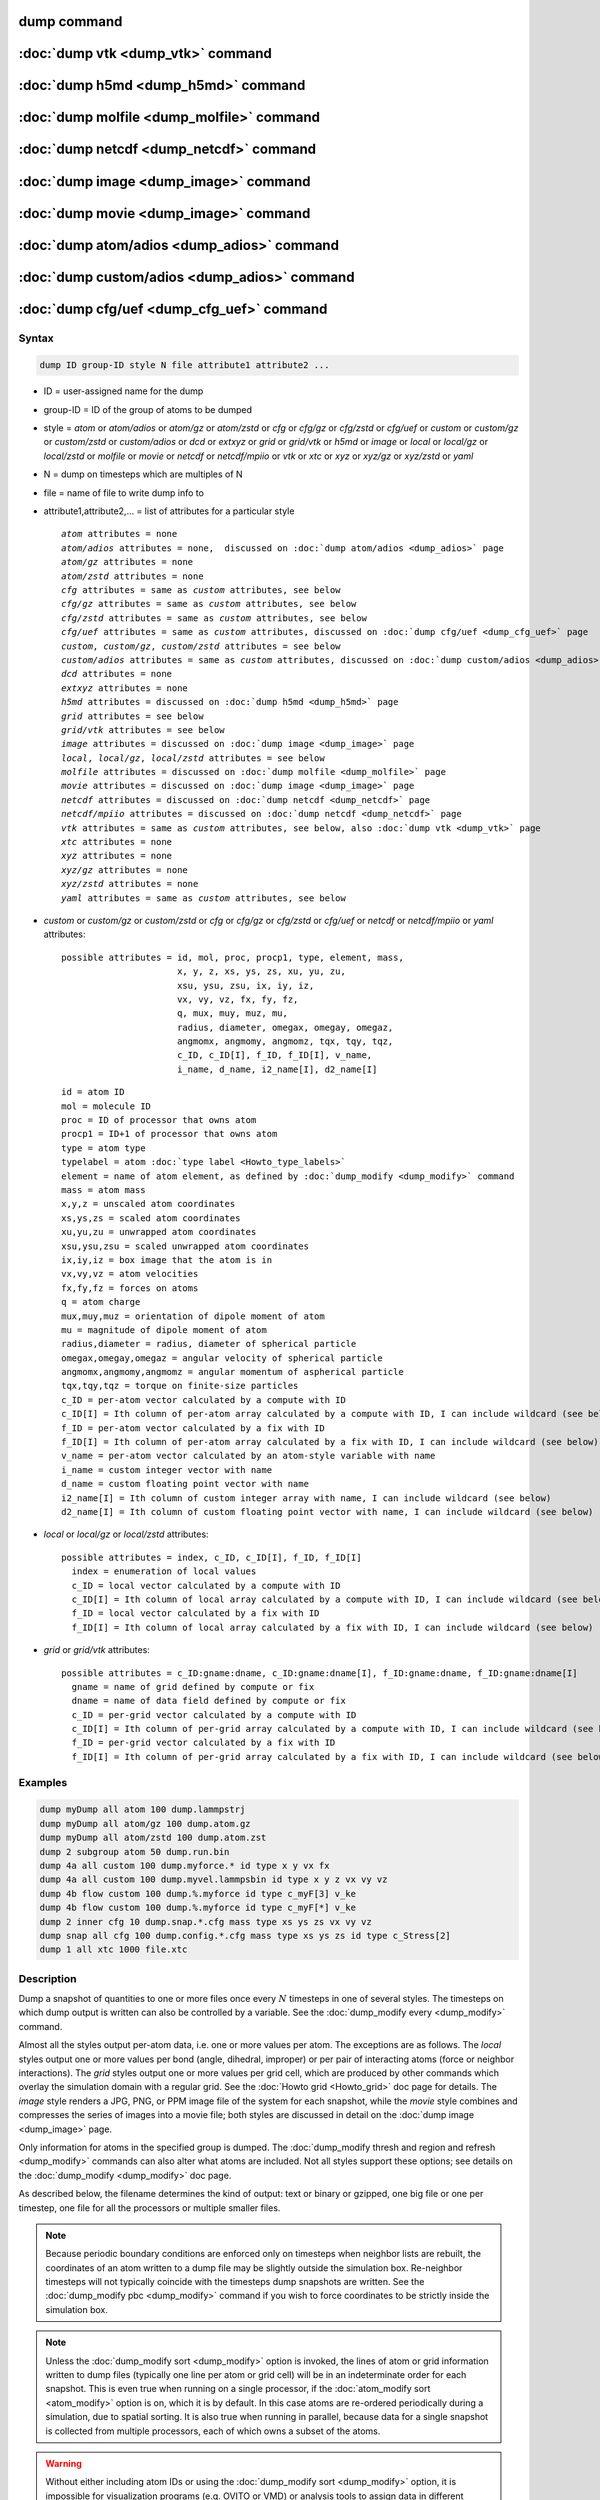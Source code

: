 .. index:: dump
.. index:: dump atom
.. index:: dump cfg
.. index:: dump custom
.. index:: dump dcd
.. index:: dump extxyz
.. index:: dump grid
.. index:: dump grid/vtk
.. index:: dump local
.. index:: dump xtc
.. index:: dump yaml
.. index:: dump xyz
.. index:: dump atom/gz
.. index:: dump cfg/gz
.. index:: dump custom/gz
.. index:: dump local/gz
.. index:: dump xyz/gz
.. index:: dump atom/zstd
.. index:: dump cfg/zstd
.. index:: dump custom/zstd
.. index:: dump xyz/zstd
.. index:: dump local/zstd

dump command
============

:doc:`dump vtk <dump_vtk>` command
==================================

:doc:`dump h5md <dump_h5md>` command
====================================

:doc:`dump molfile <dump_molfile>` command
==========================================

:doc:`dump netcdf <dump_netcdf>` command
========================================

:doc:`dump image <dump_image>` command
======================================

:doc:`dump movie <dump_image>` command
======================================

:doc:`dump atom/adios <dump_adios>` command
===========================================

:doc:`dump custom/adios <dump_adios>` command
=============================================

:doc:`dump cfg/uef <dump_cfg_uef>` command
==========================================

Syntax
""""""

.. code-block:: LAMMPS

   dump ID group-ID style N file attribute1 attribute2 ...

* ID = user-assigned name for the dump
* group-ID = ID of the group of atoms to be dumped
* style = *atom* or *atom/adios* or *atom/gz* or *atom/zstd* or *cfg* or *cfg/gz* or *cfg/zstd* or *cfg/uef* or *custom* or *custom/gz* or *custom/zstd* or *custom/adios* or *dcd* or *extxyz* or *grid* or *grid/vtk* or *h5md* or *image* or *local* or *local/gz* or *local/zstd* or *molfile* or *movie* or *netcdf* or *netcdf/mpiio* or *vtk* or *xtc* or *xyz* or *xyz/gz* or *xyz/zstd* or *yaml*
* N = dump on timesteps which are multiples of N
* file = name of file to write dump info to
* attribute1,attribute2,... = list of attributes for a particular style

  .. parsed-literal::

       *atom* attributes = none
       *atom/adios* attributes = none,  discussed on :doc:`dump atom/adios <dump_adios>` page
       *atom/gz* attributes = none
       *atom/zstd* attributes = none
       *cfg* attributes = same as *custom* attributes, see below
       *cfg/gz* attributes = same as *custom* attributes, see below
       *cfg/zstd* attributes = same as *custom* attributes, see below
       *cfg/uef* attributes = same as *custom* attributes, discussed on :doc:`dump cfg/uef <dump_cfg_uef>` page
       *custom*, *custom/gz*, *custom/zstd* attributes = see below
       *custom/adios* attributes = same as *custom* attributes, discussed on :doc:`dump custom/adios <dump_adios>` page
       *dcd* attributes = none
       *extxyz* attributes = none
       *h5md* attributes = discussed on :doc:`dump h5md <dump_h5md>` page
       *grid* attributes = see below
       *grid/vtk* attributes = see below
       *image* attributes = discussed on :doc:`dump image <dump_image>` page
       *local*, *local/gz*, *local/zstd* attributes = see below
       *molfile* attributes = discussed on :doc:`dump molfile <dump_molfile>` page
       *movie* attributes = discussed on :doc:`dump image <dump_image>` page
       *netcdf* attributes = discussed on :doc:`dump netcdf <dump_netcdf>` page
       *netcdf/mpiio* attributes = discussed on :doc:`dump netcdf <dump_netcdf>` page
       *vtk* attributes = same as *custom* attributes, see below, also :doc:`dump vtk <dump_vtk>` page
       *xtc* attributes = none
       *xyz* attributes = none
       *xyz/gz* attributes = none
       *xyz/zstd* attributes = none
       *yaml* attributes = same as *custom* attributes, see below

* *custom* or *custom/gz* or *custom/zstd* or *cfg* or *cfg/gz* or *cfg/zstd* or *cfg/uef* or *netcdf* or *netcdf/mpiio* or *yaml* attributes:

  .. parsed-literal::

         possible attributes = id, mol, proc, procp1, type, element, mass,
                               x, y, z, xs, ys, zs, xu, yu, zu,
                               xsu, ysu, zsu, ix, iy, iz,
                               vx, vy, vz, fx, fy, fz,
                               q, mux, muy, muz, mu,
                               radius, diameter, omegax, omegay, omegaz,
                               angmomx, angmomy, angmomz, tqx, tqy, tqz,
                               c_ID, c_ID[I], f_ID, f_ID[I], v_name,
                               i_name, d_name, i2_name[I], d2_name[I]

  .. parsed-literal::

           id = atom ID
           mol = molecule ID
           proc = ID of processor that owns atom
           procp1 = ID+1 of processor that owns atom
           type = atom type
           typelabel = atom :doc:`type label <Howto_type_labels>`
           element = name of atom element, as defined by :doc:`dump_modify <dump_modify>` command
           mass = atom mass
           x,y,z = unscaled atom coordinates
           xs,ys,zs = scaled atom coordinates
           xu,yu,zu = unwrapped atom coordinates
           xsu,ysu,zsu = scaled unwrapped atom coordinates
           ix,iy,iz = box image that the atom is in
           vx,vy,vz = atom velocities
           fx,fy,fz = forces on atoms
           q = atom charge
           mux,muy,muz = orientation of dipole moment of atom
           mu = magnitude of dipole moment of atom
           radius,diameter = radius, diameter of spherical particle
           omegax,omegay,omegaz = angular velocity of spherical particle
           angmomx,angmomy,angmomz = angular momentum of aspherical particle
           tqx,tqy,tqz = torque on finite-size particles
           c_ID = per-atom vector calculated by a compute with ID
           c_ID[I] = Ith column of per-atom array calculated by a compute with ID, I can include wildcard (see below)
           f_ID = per-atom vector calculated by a fix with ID
           f_ID[I] = Ith column of per-atom array calculated by a fix with ID, I can include wildcard (see below)
           v_name = per-atom vector calculated by an atom-style variable with name
           i_name = custom integer vector with name
           d_name = custom floating point vector with name
           i2_name[I] = Ith column of custom integer array with name, I can include wildcard (see below)
           d2_name[I] = Ith column of custom floating point vector with name, I can include wildcard (see below)

* *local* or *local/gz* or *local/zstd* attributes:

  .. parsed-literal::

         possible attributes = index, c_ID, c_ID[I], f_ID, f_ID[I]
           index = enumeration of local values
           c_ID = local vector calculated by a compute with ID
           c_ID[I] = Ith column of local array calculated by a compute with ID, I can include wildcard (see below)
           f_ID = local vector calculated by a fix with ID
           f_ID[I] = Ith column of local array calculated by a fix with ID, I can include wildcard (see below)

* *grid* or *grid/vtk* attributes:

  .. parsed-literal::

         possible attributes = c_ID:gname:dname, c_ID:gname:dname[I], f_ID:gname:dname, f_ID:gname:dname[I]
           gname = name of grid defined by compute or fix
           dname = name of data field defined by compute or fix
           c_ID = per-grid vector calculated by a compute with ID
           c_ID[I] = Ith column of per-grid array calculated by a compute with ID, I can include wildcard (see below)
           f_ID = per-grid vector calculated by a fix with ID
           f_ID[I] = Ith column of per-grid array calculated by a fix with ID, I can include wildcard (see below)

Examples
""""""""

.. code-block:: LAMMPS

   dump myDump all atom 100 dump.lammpstrj
   dump myDump all atom/gz 100 dump.atom.gz
   dump myDump all atom/zstd 100 dump.atom.zst
   dump 2 subgroup atom 50 dump.run.bin
   dump 4a all custom 100 dump.myforce.* id type x y vx fx
   dump 4a all custom 100 dump.myvel.lammpsbin id type x y z vx vy vz
   dump 4b flow custom 100 dump.%.myforce id type c_myF[3] v_ke
   dump 4b flow custom 100 dump.%.myforce id type c_myF[*] v_ke
   dump 2 inner cfg 10 dump.snap.*.cfg mass type xs ys zs vx vy vz
   dump snap all cfg 100 dump.config.*.cfg mass type xs ys zs id type c_Stress[2]
   dump 1 all xtc 1000 file.xtc

Description
"""""""""""

Dump a snapshot of quantities to one or more files once every
:math:`N` timesteps in one of several styles.  The timesteps on which
dump output is written can also be controlled by a variable.  See the
:doc:`dump_modify every <dump_modify>` command.

Almost all the styles output per-atom data, i.e. one or more values
per atom.  The exceptions are as follows.  The *local* styles output
one or more values per bond (angle, dihedral, improper) or per pair of
interacting atoms (force or neighbor interactions).  The *grid* styles
output one or more values per grid cell, which are produced by other
commands which overlay the simulation domain with a regular grid.  See
the :doc:`Howto grid <Howto_grid>` doc page for details.  The *image*
style renders a JPG, PNG, or PPM image file of the system for each
snapshot, while the *movie* style combines and compresses the series
of images into a movie file; both styles are discussed in detail on
the :doc:`dump image <dump_image>` page.

Only information for atoms in the specified group is dumped.  The
:doc:`dump_modify thresh and region and refresh <dump_modify>`
commands can also alter what atoms are included.  Not all styles
support these options; see details on the :doc:`dump_modify
<dump_modify>` doc page.

As described below, the filename determines the kind of output: text
or binary or gzipped, one big file or one per timestep, one file for
all the processors or multiple smaller files.

.. note::

   Because periodic boundary conditions are enforced only on timesteps
   when neighbor lists are rebuilt, the coordinates of an atom written
   to a dump file may be slightly outside the simulation box.
   Re-neighbor timesteps will not typically coincide with the
   timesteps dump snapshots are written.  See the :doc:`dump_modify
   pbc <dump_modify>` command if you wish to force coordinates to be
   strictly inside the simulation box.

.. note::

   Unless the :doc:`dump_modify sort <dump_modify>` option is invoked,
   the lines of atom or grid information written to dump files
   (typically one line per atom or grid cell) will be in an
   indeterminate order for each snapshot.  This is even true when
   running on a single processor, if the :doc:`atom_modify sort
   <atom_modify>` option is on, which it is by default.  In this case
   atoms are re-ordered periodically during a simulation, due to
   spatial sorting.  It is also true when running in parallel, because
   data for a single snapshot is collected from multiple processors,
   each of which owns a subset of the atoms.

.. warning::

   Without either including atom IDs or using the :doc:`dump_modify sort
   <dump_modify>` option, it is impossible for visualization programs
   (e.g. OVITO or VMD) or analysis tools to assign data in different
   frames consistently to the same atom.  This can lead to incorrect
   visualizations or results.  LAMMPS will print a warning in such cases.

For the *atom*, *custom*, *cfg*, *grid*, and *local* styles, sorting is
off by default.  For the *dcd*, *extxyz*, *grid/vtk*, *xtc*, *xyz*, and
*molfile* styles, sorting by atom ID or grid ID is on by default. See
the :doc:`dump_modify <dump_modify>` page for details.

The *style* keyword determines what kind of data is written to the
dump file(s) and in what format.

Note that *atom*, *custom*, *dcd*, *extxyz*, *xtc*, *xyz*, and *yaml*
style dump files can be read directly by `VMD
<https://www.ks.uiuc.edu/Research/vmd>`_, a popular tool for visualizing
and analyzing trajectories from atomic and molecular systems.  For
reading *netcdf* style dump files, the netcdf plugin needs to be
recompiled from source using a NetCDF version compatible with the one
used by LAMMPS.  The bundled plugin binary uses a very old version of
NetCDF that is not compatible with LAMMPS.

Likewise the `OVITO visualization package <https://www.ovito.org>`_,
popular for materials modeling, can read the *atom*, *custom*, *extxyz*,
*local*, *xtc*, *cfg*, *netcdf*, and *xyz* style atom dump files
directly.  With version 3.8 and above, OVITO can also read and visualize
*grid* style dump files with grid cell data, including iso-surface
images of the grid cell values.

Note that settings made via the :doc:`dump_modify <dump_modify>`
command can also alter the format of individual values and content of
the dump file itself.  This includes the precision of values output to
text-based dump files which is controlled by the :doc:`dump_modify
format <dump_modify>` command and its options.

----------

Format of native LAMMPS format dump files:

The *atom*, *custom*, *grid*, and *local* styles create files in a
simple LAMMPS-specific text format that is mostly self-explanatory
when viewing a dump file.  Many post-processing tools either included
with LAMMPS or third-party tools can read this format, as does the
:doc:`rerun <rerun>` command.  See tools described on the :doc:`Tools
<Tools>` doc page for examples, including `Pizza.py
<https://lammps.github.io/pizza>`_.

For all these styles, the dimensions of the simulation box are
included in each snapshot.  The simulation box in LAMMPS can be
defined in one of 3 ways: orthogonal, restricted triclinic, and
general triclinic.  See the :doc:`Howto triclinic <Howto_triclinic>`
doc page for a detailed description of all 3 options.

For an orthogonal simulation box the box information is formatted as:

.. parsed-literal::

   ITEM: BOX BOUNDS xx yy zz
   xlo xhi
   ylo yhi
   zlo zhi

where xlo,xhi are the maximum extents of the simulation box in the
:math:`x`-dimension, and similarly for :math:`y` and :math:`z`.  The
"xx yy zz" terms are six characters that encode the style of boundary for each
of the six simulation box boundaries (xlo,xhi; ylo,yhi; and zlo,zhi).  Each of
the six characters is one of *p* (periodic), *f* (fixed), *s* (shrink wrap),
or *m* (shrink wrapped with a minimum value).  See the
:doc:`boundary <boundary>` command for details.

For a restricted triclinic simulation box, an orthogonal bounding box
which encloses the restricted triclinic simulation box is output,
along with the three tilt factors (*xy*, *xz*, *yz*) of the triclinic
box, formatted as follows:

.. parsed-literal::

   ITEM: BOX BOUNDS xy xz yz xx yy zz
   xlo_bound xhi_bound xy
   ylo_bound yhi_bound xz
   zlo_bound zhi_bound yz

The presence of the text "xy xz yz" in the ITEM line indicates that
the three tilt factors will be included on each of the three following lines.
This bounding box is convenient for many visualization programs.  The
meaning of the six character flags for "xx yy zz" is the same as above.

Note that the first two numbers on each line are now xlo_bound instead
of xlo, etc. because they represent a bounding box.  See the :doc:`Howto
triclinic <Howto_triclinic>` page for a geometric description of
triclinic boxes, as defined by LAMMPS, simple formulas for how the six
bounding box extents (xlo_bound, xhi_bound, etc.) are calculated from the
triclinic parameters, and how to transform those parameters to and
from other commonly used triclinic representations.

For a general triclinic simulation box, see the "General triclinic"
section below for a description of the ITEM: BOX BOUNDS format as well
as how per-atom coordinates and per-atom vector quantities are output.

The *atom* and *custom* styles output a "ITEM: NUMBER OF ATOMS" line
with the count of atoms in the snapshot.  Likewise they output an
"ITEM: ATOMS" line which includes column descriptors for the per-atom
lines that follow.  For example, the descriptors would be "id type xs
ys zs" for the default *atom* style, and would be the atom attributes
you specify in the dump command for the *custom* style.  Each
subsequent line will list the data for a single atom.

For style *atom*, atom coordinates are written to the file, along with
the atom ID and atom type.  By default, atom coords are written in a
scaled format (from 0 to 1).  That is, an :math:`x` value of 0.25 means the
atom is at a location 1/4 of the distance from *xlo* to *xhi* of the box
boundaries.  The format can be changed to unscaled coords via the
:doc:`dump_modify <dump_modify>` settings.  Image flags can also be
added for each atom via dump_modify.

Style *custom* allows you to specify a list of atom attributes to be
written to the dump file for each atom.  Possible attributes are
listed above and will appear in the order specified.  You cannot
specify a quantity that is not defined for a particular
simulation---such as *q* for atom style *bond*, since that atom style
does not assign charges.  Dumps occur at the very end of a timestep,
so atom attributes will include effects due to fixes that are applied
during the timestep.  An explanation of the possible dump custom
attributes is given below.

.. versionadded:: 22Dec2022

For style *grid* the dimension of the simulation domain and size of
the Nx by Ny by Nz grid that overlays the simulation domain are also
output with each snapshot:

.. parsed-literal::

   ITEM: DIMENSION
   dim
   ITEM: GRID SIZE
   nx ny nz

The value dim will be 2 or 3 for 2d or 3d simulations.  It is included
so that post-processing tools like `OVITO <https://www.ovito.org>`_,
which can visualize grid-based quantities know how to draw each grid
cell.  The grid size will match the input script parameters for
grid(s) created by the computes or fixes which are referenced by the
the dump command.  For 2d simulations (and grids), nz will always
be 1.

There will also be an "ITEM: GRID DATA" line which includes column
descriptors for the per grid cell data.  Each subsequent line (Nx *
Ny * Nz lines) will list the data for a single grid cell.  If grid
cell IDs are included in the output via the :doc:`compute
property/grid <compute_property_grid>` command, then the IDs will
range from 1 to N = Nx*Ny*Nz.  The ordering of IDs is with the x index
varying fastest, then the y index, and the z index varying slowest.

For style *local*, local output generated by :doc:`computes <compute>`
and :doc:`fixes <fix>` is used to generate lines of output that is
written to the dump file.  This local data is typically calculated by
each processor based on the atoms it owns, but there may be zero or
more entities per atom (e.g., a list of bond distances).  An explanation
of the possible dump local attributes is given below.  Note that by
using input from the :doc:`compute property/local
<compute_property_local>` command with dump local, it is possible to
generate information on bonds, angles, etc. that can be cut and pasted
directly into a data file read by the :doc:`read_data <read_data>`
command.

----------

Dump files in other popular formats:

.. note::

   This section only discusses file formats relevant to this doc page.
   The top of this page has links to other dump commands (with their
   own pages) which write files in additional popular formats.

Style *cfg* has the same command syntax as style *custom* and writes
extended CFG format files, as used by the `AtomEye
<http://li.mit.edu/Archive/Graphics/A/>`_ visualization package.
Since the extended CFG format uses a single snapshot of the system per
file, a wildcard "\*" must be included in the filename, as discussed
below.  The list of atom attributes for style *cfg* must begin with
either "mass type xs ys zs" or "mass type xsu ysu zsu" since these
quantities are needed to write the CFG files in the appropriate format
(though the "mass" and "type" fields do not appear explicitly in the
file).  Any remaining attributes will be stored as "auxiliary
properties" in the CFG files.  Note that you will typically want to
use the :doc:`dump_modify element <dump_modify>` command with
CFG-formatted files, to associate element names with atom types, so
that AtomEye can render atoms appropriately. When unwrapped
coordinates *xsu*, *ysu*, and *zsu* are requested, the nominal AtomEye
periodic cell dimensions are expanded by a large factor UNWRAPEXPAND =
10.0, which ensures atoms that are displayed correctly for up to
UNWRAPEXPAND/2 periodic boundary crossings in any direction.  Beyond
this, AtomEye will rewrap the unwrapped coordinates.  The expansion
causes the atoms to be drawn farther away from the viewer, but it is
easy to zoom the atoms closer, and the interatomic distances are
unaffected.

The *dcd* style writes DCD files, a standard atomic trajectory format
used by the CHARMM, NAMD, and XPlor molecular dynamics packages.  DCD
files are binary and thus may not be portable to different machines.
The number of atoms per snapshot cannot change with the *dcd* style.
The *unwrap* option of the :doc:`dump_modify <dump_modify>` command
allows DCD coordinates to be written "unwrapped" by the image flags
for each atom.  Unwrapped means that if the atom has passed through
a periodic boundary one or more times, the value is printed for what
the coordinate would be if it had not been wrapped back into the
periodic box.  Note that these coordinates may thus be far outside
the box size stored with the snapshot.

The *xtc* style writes XTC files, a compressed trajectory format used
by the GROMACS molecular dynamics package, and described `here
<https://manual.gromacs.org/current/reference-manual/file-formats.html#xtc>`_.
The precision used in XTC files can be adjusted via the
:doc:`dump_modify <dump_modify>` command.  The default value of 1000
means that coordinates are stored to 1/1000 nanometer accuracy.  XTC
files are portable binary files written in the NFS XDR data format, so
that any machine which supports XDR should be able to read them.  The
number of atoms per snapshot cannot change with the *xtc* style.  The
*unwrap* option of the :doc:`dump_modify <dump_modify>` command allows
XTC coordinates to be written "unwrapped" by the image flags for each
atom.  Unwrapped means that if the atom has passed through a periodic
boundary one or more times, the value is printed for what the
coordinate would be if it had not been wrapped back into the periodic
box.  Note that these coordinates may thus be far outside the box size
stored with the snapshot.

The *xyz* style writes XYZ files, which is a simple text-based
coordinate format that many codes can read. Specifically it has a line
with the number of atoms, then a comment line that is usually ignored
followed by one line per atom with the atom type and the :math:`x`-,
:math:`y`-, and :math:`z`-coordinate of that atom.  You can use the
:doc:`dump_modify element <dump_modify>` option to change the output
from using the (numerical) atom type to an element name (or some other
label). This option will help many visualization programs to guess bonds
and colors. You can use the :doc:`dump_modify types labels <dump_modify>`
option to replace numeric atom types with :doc:`type labels <Howto_type_labels>`.

.. versionadded:: TBD

The *extxyz* style writes XYZ files compatible with the Extended XYZ (or
ExtXYZ) format as defined as defined in `the libAtoms specification
<https://github.com/libAtoms/extxyz>`_. Specifically, the following
information will be dumped:

* timestep
* time, which can be disabled with :doc:`dump_modify time no <dump_modify>`
* simulation box lattice and pbc conditions
* atomic forces, which can be disabled with :doc:`dump_modify forces no <dump_modify>`
* atomic velocities, which can be disabled with :doc:`dump_modify vel no <dump_modify>`
* atomic masses, if enabled with :doc:`dump_modify mass yes <dump_modify>`

Dump style *extxyz* requires either that a :doc:`type label map for atoms types
<labelmap>` is defined or :doc:`dump_modify element <dump_modify>` is used to
set up an atom type number to atom name mapping.

.. versionadded:: 22Dec2022

The *grid/vtk* style writes VTK files for grid data on a regular
rectilinear grid.  Its content is conceptually similar to that of the
text file produced by the *grid* style, except that it in an XML-based
format which visualization programs which support the VTK format can
read, e.g. the `ParaView tool <https://www.paraview.org>`_.  For this
style, there can only be 1 or 3 per grid cell attributes specified.
If it is a single value, it is a scalar quantity.  If 3 values are
specified it is encoded in the VTK file as a vector quantity (for each
grid cell).  The filename for this style must include a "\*" wildcard
character to produce one file per snapshot; see details below.

.. versionadded:: 4May2022

Dump style *yaml* has the same command syntax as style *custom* and
writes YAML format files that can be easily parsed by a variety of
data processing tools and programming languages.  Each timestep will
be written as a YAML "document" (i.e., starts with "---" and ends with
"...").  The style supports writing one file per timestep through the
"\*" wildcard but not multi-processor outputs with the "%" token in
the filename.  In addition to per-atom data, :doc:`thermo <thermo>`
data can be included in the *yaml* style dump file using the
:doc:`dump_modify thermo yes <dump_modify>`. The data included in the
dump file uses the "thermo" tag and is otherwise identical to data
specified by the :doc:`thermo_style <thermo_style>` command.

Below is an example for a YAML format dump created by the following commands.

.. code-block:: LAMMPS

   dump out all yaml 100 dump.yaml id type x y z vx vy vz ix iy iz
   dump_modify out time yes units yes thermo yes format 1 %5d format "% 10.6e"

The tags "time", "units", and "thermo" are optional and enabled by the
dump_modify command. The list under the "box" tag has three lines for
orthogonal boxes and four lines for triclinic boxes, where the first
three are the box boundaries and the fourth the three tilt factors
(:math:`xy`, :math:`xz`, :math:`yz`).  The "thermo" data follows the
format of the *yaml* thermo style.  The "keywords" tag lists the
per-atom properties contained in the "data" columns, which contain a
list with one line per atom.  The keywords may be renamed using the
dump_modify command same as for the *custom* dump style.

.. code-block:: yaml

   ---
   creator: LAMMPS
   timestep: 0
   units: lj
   time: 0
   natoms: 4000
   boundary: [ p, p, p, p, p, p, ]
   thermo:
     - keywords: [ Step, Temp, E_pair, E_mol, TotEng, Press, ]
     - data: [ 0, 0, -27093.472213010766, 0, 0, 0, ]
   box:
     - [ 0, 16.795961913825074 ]
     - [ 0, 16.795961913825074 ]
     - [ 0, 16.795961913825074 ]
     - [ 0, 0, 0 ]
   keywords: [ id, type, x, y, z, vx, vy, vz, ix, iy, iz,  ]
   data:
     - [     1 , 1 ,  0.000000e+00 ,  0.000000e+00 ,  0.000000e+00 ,  -1.841579e-01 , -9.710036e-01 , -2.934617e+00 , 0 , 0 , 0, ]
     - [     2 , 1 ,  8.397981e-01 ,  8.397981e-01 ,  0.000000e+00 ,  -1.799591e+00 ,  2.127197e+00 ,  2.298572e+00 , 0 , 0 , 0, ]
     - [     3 , 1 ,  8.397981e-01 ,  0.000000e+00 ,  8.397981e-01 ,  -1.807682e+00 , -9.585130e-01 ,  1.605884e+00 , 0 , 0 , 0, ]

     [...]
   ...
   ---
   timestep: 100
   units: lj
   time: 0.5

     [...]

   ...

----------

Frequency of dump output:

Dumps are performed on timesteps that are a multiple of :math:`N`
(including timestep 0) and on the last timestep of a minimization if
the minimization converges.  Note that this means a dump will not be
performed on the initial timestep after the dump command is invoked,
if the current timestep is not a multiple of :math:`N`.  This behavior
can be changed via the :doc:`dump_modify first <dump_modify>` command,
which can also be useful if the dump command is invoked after a
minimization ended on an arbitrary timestep.

The value of :math:`N` can be changed between runs by using the
:doc:`dump_modify every <dump_modify>` command (not allowed for *dcd*
style).  The :doc:`dump_modify every <dump_modify>` command also
allows a variable to be used to determine the sequence of timesteps on
which dump files are written.  In this mode a dump on the first
timestep of a run will also not be written unless the
:doc:`dump_modify first <dump_modify>` command is used.

If you instead want to dump snapshots based on simulation time (in
time units of the :doc:`units` command), the :doc:`dump_modify
every/time <dump_modify>` command can be used.  This can be useful
when the timestep size varies during a simulation run, e.g. by use of
the :doc:`fix dt/reset <fix_dt_reset>` command.

----------

Dump filenames:

The specified dump filename determines how the dump file(s) is
written.  The default is to write one large text file, which is opened
when the dump command is invoked and closed when an :doc:`undump
<undump>` command is used or when LAMMPS exits.  For the *dcd* and
*xtc* styles, this is a single large binary file.

Many of the styles allow dump filenames to contain either or both of
two wildcard characters.  If a "\*" character appears in the filename,
then one file per snapshot is written and the "\*" character is
replaced with the timestep value.  For example, tmp.dump.\* becomes
tmp.dump.0, tmp.dump.10000, tmp.dump.20000, etc.  This option is not
available for the *dcd* and *xtc* styles.  Note that the
:doc:`dump_modify pad <dump_modify>` command can be used to ensure all
timestep numbers are the same length (e.g., 00010), which can make it
easier to read a series of dump files in order with some
post-processing tools.

If a "%" character appears in the filename, then each of P processors
writes a portion of the dump file, and the "%" character is replaced
with the processor ID from :math:`0` to :math:`P-1`.  For example,
tmp.dump.% becomes tmp.dump.0, tmp.dump.1, ... tmp.dump.:math:`P-1`,
etc.  This creates smaller files and can be a fast mode of output on
parallel machines that support parallel I/O for output. This option is
**not** available for the *dcd*, *extxyz*, *xtc*, *xyz*, *grid/vtk*, and
*yaml* styles.

By default, :math:`P` is the the number of processors, meaning one file per
processor, but :math:`P` can be set to a smaller value via the *nfile* or
*fileper* keywords of the :doc:`dump_modify <dump_modify>` command.
These options can be the most efficient way of writing out dump files
when running on large numbers of processors.

Note that using the "\*" and "%" characters together can produce a
large number of small dump files!

.. deprecated:: 21Nov2023

The MPIIO package and the the corresponding "/mpiio" dump styles, except
for the unrelated "netcdf/mpiio" style were removed from LAMMPS.

----------

Compression of dump file data:

If the specified filename ends with ".bin" or ".lammpsbin", the dump
file (or files, if "\*" or "%" is also used) is written in binary
format.  A binary dump file will be about the same size as a text
version, but will typically write out much faster.  Of course, when
post-processing, you will need to convert it back to text format (see
the :ref:`binary2txt tool <binary>`) or write your own code to read
the binary file.  The format of the binary file can be understood by
looking at the :file:`tools/binary2txt.cpp` file.  This option is only
available for the *atom* and *custom* styles.

If the filename ends with ".gz", the dump file (or files, if "\*" or "%"
is also used) is written in gzipped format.  A gzipped dump file will be
about :math:`3\times` smaller than the text version, but will also take
longer to write.  This option is not available for the *dcd* and *xtc*
styles.

Note that styles that end with *gz* are identical in command syntax to
the corresponding styles without "gz", however, they generate
compressed files using the zlib library. Thus the filename suffix
".gz" is mandatory. This is an alternative approach to writing
compressed files via a pipe, as done by the regular dump styles, which
may be required on clusters where the interface to the high-speed
network disallows using the fork() library call (which is needed for a
pipe).  For the remainder of this page, you should thus consider the
*atom* and *atom/gz* styles (etc.) to be inter-changeable, with the
exception of the required filename suffix.

Similarly, styles that end with *zstd* are identical to the gz styles,
but use the Zstd compression library instead and require a ".zst"
suffix. See the :doc:`dump_modify <dump_modify>` page for details on
how to control the compression level in both variants.

----------

General triclinic simulation box output for the *atom* and *custom* styles:

As mentioned above, the simulation box can be defined as a general
triclinic box, which means that 3 arbitrary box edge vectors **A**,
**B**, **C** can be specified.  See the :doc:`Howto triclinic
<Howto_triclinic>` doc page for a detailed description of general
triclinic boxes.

This option is provided as a convenience for users who may be
converting data from solid-state crystallographic representations or
from DFT codes for input to LAMMPS.  However, as explained on the
:doc:`Howto_triclinic <Howto_triclinic>` doc page, internally, LAMMPS
only uses restricted triclinic simulation boxes.  This means the box
and per-atom information (e.g. coordinates, velocities) LAMMPS stores
are converted (rotated) from general to restricted triclinic form when
the system is created.

For dump output, if the :doc:`dump_modify triclinic/general
<dump_modify>` command is used, the box description and per-atom
coordinates and other per-atom vectors will be converted (rotated)
from restricted to general form when each dump file snapshots is
output.  This option can only be used if the simulation box was
initially created as general triclinic.  If the option is not used,
and the simulation box is general triclinic, then the dump file
snapshots will reflect the internal restricted triclinic geometry.

The dump_modify triclinic/general option affects 3 aspects of the dump
file output.

First, the format for the BOX BOUNDS is as follows

.. parsed-literal::

   ITEM: BOX BOUNDS abc origin
   ax ay az originx
   bx by bz originy
   cx cy cz originz

where the **A** edge vector of the box is (ax,ay,az) and similarly
for **B** and **C**.  The origin of all 3 edge vectors is (originx,
originy, originz).

Second, the coordinates of each atom are converted (rotated) so that
the atom is inside (or near) the general triclinic box defined by the
**A**, **B**, **C** edge vectors.  For style *atom*, this only alters
output for unscaled atom coords, via the :doc:`dump_modify scaled no
<dump_modify>` setting. For style *custom*, this alters output for
either unscaled or unwrapped output of atom coords, via the *x,y,z* or
*xu,yu,zu* attributes.  For output of scaled atom coords by both
styles, there is no difference between restricted and general
triclinic values.

Third, the output for any attribute of the *custom* style which
represents a per-atom vector quantity will be converted (rotated) to
be oriented consistent with the general triclinic box and its
orientation relative to the standard xyz coordinate axes.

This applies to the following *custom* style attributes:

* vx,vy,vz = atom velocities
* fx,fy,fz = forces on atoms
* mux,muy,muz = orientation of dipole moment of atom
* omegax,omegay,omegaz = angular velocity of spherical particle
* angmomx,angmomy,angmomz = angular momentum of aspherical particle
* tqx,tqy,tqz = torque on finite-size particles

For example, if the velocity of an atom in a restricted triclinic box
is along the x-axis, then it will be output for a general triclinic
box as a vector along the **A** edge vector of the box.

.. note::

   For style *custom*, the :doc:`dump_modify thresh <dump_modify>`
   command may access per-atom attributes either directly or
   indirectly through a compute or variable.  If the attribute is an
   atom coordinate or one of the vectors mentioned above, its value
   will *NOT* be a general triclinic (rotated) value.  Rather it will
   be a restricted triclinic value.

----------

Arguments for different styles:

The sections below describe per-atom, local, and per grid cell
attributes which can be used as arguments to the various styles.

Note that in the discussion below, for styles which can reference
values from a compute or fix or custom atom property, like the
*custom*\ , *cfg*\ , *grid* or *local* styles, the bracketed index
:math:`i` can be specified using a wildcard asterisk with the index to
effectively specify multiple values.  This takes the form "\*" or
"\*n" or "m\*" or "m\*n".  If :math:`N` is the number of columns in
the array, then an asterisk with no numeric values means all column
indices from 1 to :math:`N`.  A leading asterisk means all indices
from 1 to n (inclusive).  A trailing asterisk means all indices from m
to :math:`N` (inclusive).  A middle asterisk means all indices from m
to n (inclusive).

Using a wildcard is the same as if the individual columns of the array
had been listed one by one.  For example, these two dump commands are
equivalent, since the :doc:`compute stress/atom <compute_stress_atom>`
command creates a per-atom array with six columns:

.. code-block:: LAMMPS

   compute myPress all stress/atom NULL
   dump 2 all custom 100 tmp.dump id myPress[*]
   dump 2 all custom 100 tmp.dump id myPress[1] myPress[2] myPress[3] &
                                     myPress[4] myPress[5] myPress[6]

----------

Per-atom attributes used as arguments to the *custom* and *cfg* styles:

The *id*, *mol*, *proc*, *procp1*, *type*, *typelabel*, *element*, *mass*,
*vx*, *vy*, *vz*, *fx*, *fy*, *fz*, *q* attributes are self-explanatory.

*Id* is the atom ID.  *Mol* is the molecule ID, included in the data file
for molecular systems.  *Proc* is the ID of the processor (0 to
:math:`N_\text{procs}-1`) that currently owns the atom.  *Procp1* is the
proc ID+1, which can be convenient in place of a *type* attribute (1 to
:math:`N_\text{types}`) for coloring atoms in a visualization program.
*Type* is the atom type (1 to :math:`N_\text{types}`).  *Typelabel* is the
atom :doc:`type label <Howto_type_labels>`.  *Element* is typically the
chemical name of an element, which you must assign to each type via the
:doc:`dump_modify element <dump_modify>` command.  More generally, it can
be any string you wish to associated with an atom type.  *Mass* is the atom
mass.  The quantities *vx*, *vy*, *vz*, *fx*, *fy*, *fz*, and *q* are
components of atom velocity and force and atomic charge.

There are several options for outputting atom coordinates.  The *x*,
*y*, and *z* attributes write atom coordinates "unscaled", in the
appropriate distance :doc:`units <units>` (:math:`\AA`,
:math:`\sigma`, etc.).  Use *xs*, *ys*, and *zs* if you want the
coordinates "scaled" to the box size so that each value is 0.0 to 1.0.
If the simulation box is triclinic (tilted), then all atom coords will
still be between 0.0 and 1.0.  The actual unscaled :math:`(x,y,z)`
coordinate is :math:`x_s a + y_s b + z_s c`, where :math:`(a,b,c)` are
the non-orthogonal vectors of the simulation box edges, as discussed on
the :doc:`Howto triclinic <Howto_triclinic>` page.

Use *xu*, *yu*, and *zu* if you want the coordinates "unwrapped" by the
image flags for each atom.  Unwrapped means that if the atom has passed
through a periodic boundary one or more times, the value is printed for
what the coordinate would be if it had not been wrapped back into the
periodic box.  Note that using *xu*, *yu*, and *zu* means that the
coordinate values may be far outside the box bounds printed with the
snapshot.  Using *xsu*, *ysu*, and *zsu* is similar to using *xu*, *yu*,
and *zu*, except that the unwrapped coordinates are scaled by the box
size. Atoms that have passed through a periodic boundary will have the
corresponding coordinate increased or decreased by 1.0.

The image flags can be printed directly using the *ix*, *iy*, and *iz*
attributes.  For periodic dimensions, they specify which image of the
simulation box the atom is considered to be in.  An image of 0 means
it is inside the box as defined.  A value of 2 means add 2 box lengths
to get the true value.  A value of :math:`-1` means subtract 1 box length to
get the true value.  LAMMPS updates these flags as atoms cross
periodic boundaries during the simulation.

The *mux*, *muy*, and *muz* attributes are specific to dipolar systems
defined with an atom style of *dipole*\ .  They give the orientation of
the atom's point dipole moment.  The *mu* attribute gives the magnitude
of the atom's dipole moment.

The *radius* and *diameter* attributes are specific to spherical
particles that have a finite size, such as those defined with an atom
style of *sphere*\ .

The *omegax*, *omegay*, and *omegaz* attributes are specific to
finite-size spherical particles that have an angular velocity.  Only
certain atom styles, such as *sphere*, define this quantity.

The *angmomx*, *angmomy*, and *angmomz* attributes are specific to
finite-size aspherical particles that have an angular momentum.  Only
the *ellipsoid* atom style defines this quantity.

The *tqx*, *tqy*, and *tqz* attributes are for finite-size particles
that can sustain a rotational torque due to interactions with other
particles.

The *c_ID* and *c_ID[I]* attributes allow per-atom vectors or arrays
calculated by a :doc:`compute <compute>` to be output.  The ID in the
attribute should be replaced by the actual ID of the compute that has
been defined previously in the input script.  See the :doc:`compute
<compute>` command for details.  There are computes for calculating the
per-atom energy, stress, centro-symmetry parameter, and coordination
number of individual atoms.

Note that computes which calculate global or local quantities, as
opposed to per-atom quantities, cannot be output in a dump custom
command.  Instead, global quantities can be output by the
:doc:`thermo_style custom <thermo_style>` command, and local quantities
can be output by the dump local command.

If *c_ID* is used as a attribute, then the per-atom vector calculated by
the compute is printed.  If *c_ID[i]* is used, then :math:`i` must be in
the range from 1 to :math:`M`, which will print the :math:`i`\ th column
of the per-atom array with :math:`M` columns calculated by the compute.
See the discussion above for how :math:`i` can be specified with a
wildcard asterisk to effectively specify multiple values.

The *f_ID* and *f_ID[I]* attributes allow vector or array per-atom
quantities calculated by a :doc:`fix <fix>` to be output.  The ID in the
attribute should be replaced by the actual ID of the fix that has been
defined previously in the input script.  The :doc:`fix ave/atom
<fix_ave_atom>` command is one that calculates per-atom quantities.
Since it can time-average per-atom quantities produced by any
:doc:`compute <compute>`, :doc:`fix <fix>`, or atom-style :doc:`variable
<variable>`, this allows those time-averaged results to be written to a
dump file.

If *f_ID* is used as a attribute, then the per-atom vector calculated by
the fix is printed.  If *f_ID[i]* is used, then :math:`i` must be in the
range from 1 to :math:`M`, which will print the :math:`i`\ th column of
the per-atom array with :math:`M` columns calculated by the fix.  See
the discussion above for how :math:`i` can be specified with a wildcard
asterisk to effectively specify multiple values.

The *v_name* attribute allows per-atom vectors calculated by a
:doc:`variable <variable>` to be output.  The name in the attribute
should be replaced by the actual name of the variable that has been
defined previously in the input script.  Only an atom-style variable can
be referenced, since it is the only style that generates per-atom
values.  Variables of style *atom* can reference individual atom
attributes, per-atom attributes, thermodynamic keywords, or invoke other
computes, fixes, or variables when they are evaluated, so this is a very
general means of creating quantities to output to a dump file.

The *i_name*, *d_name*, *i2_name*, *d2_name* attributes refer to
custom per-atom integer and floating-point vectors or arrays that have
been added via the :doc:`fix property/atom <fix_property_atom>`
command.  When that command is used specific names are given to each
attribute which are the "name" portion of these keywords.  For arrays
*i2_name* and *d2_name*, the column of the array must also be included
following the name in brackets (e.g., d2_xyz[i], i2_mySpin[i], where
:math:`i` is in the range from 1 to :math:`M`, where :math:`M` is the
number of columns in the custom array).  See the discussion above for
how :math:`i` can be specified with a wildcard asterisk to effectively
specify multiple values.

See the :doc:`Modify <Modify>` page for information on how to add
new compute and fix styles to LAMMPS to calculate per-atom quantities
which could then be output into dump files.

----------

Attributes used as arguments to the *local* style:

The *index* attribute can be used to generate an index number from 1
to N for each line written into the dump file, where N is the total
number of local datums from all processors, or lines of output that
will appear in the snapshot.  Note that because data from different
processors depend on what atoms they currently own, and atoms migrate
between processor, there is no guarantee that the same index will be
used for the same info (e.g. a particular bond) in successive
snapshots.

The *c_ID* and *c_ID[I]* attributes allow local vectors or arrays
calculated by a :doc:`compute <compute>` to be output.  The ID in the
attribute should be replaced by the actual ID of the compute that has
been defined previously in the input script.  See the
:doc:`compute <compute>` command for details.  There are computes for
calculating local information such as indices, types, and energies for
bonds and angles.

Note that computes which calculate global or per-atom quantities, as
opposed to local quantities, cannot be output in a dump local command.
Instead, global quantities can be output by the :doc:`thermo_style
custom <thermo_style>` command, and per-atom quantities can be output
by the dump custom command.

If *c_ID* is used as a attribute, then the local vector calculated by
the compute is printed.  If *c_ID[I]* is used, then I must be in the
range from 1-M, which will print the Ith column of the local array
with M columns calculated by the compute.  See the discussion above
for how I can be specified with a wildcard asterisk to effectively
specify multiple values.

The *f_ID* and *f_ID[I]* attributes allow local vectors or arrays
calculated by a :doc:`fix <fix>` to be output.  The ID in the attribute
should be replaced by the actual ID of the fix that has been defined
previously in the input script.

If *f_ID* is used as a attribute, then the local vector calculated by
the fix is printed.  If *f_ID[I]* is used, then I must be in the
range from 1-M, which will print the Ith column of the local with M
columns calculated by the fix.  See the discussion above for how I can
be specified with a wildcard asterisk to effectively specify multiple
values.

Here is an example of how to dump bond info for a system, including
the distance and energy of each bond:

.. code-block:: LAMMPS

   compute 1 all property/local batom1 batom2 btype
   compute 2 all bond/local dist eng
   dump 1 all local 1000 tmp.dump index c_1[1] c_1[2] c_1[3] c_2[1] c_2[2]

----------

Attributes used as arguments to the *grid* and *grid/vtk* styles:

The attributes that begin with *c_ID* and *f_ID* both take
colon-separated fields *gname* and *dname*.  These refer to a grid
name and data field name which is defined by the compute or fix.  Note
that a compute or fix can define one or more grids (of different
sizes) and one or more data fields for each of those grids.  The sizes
of all grids output in a single dump grid command must be the same.

The *c_ID:gname:dname* and *c_ID:gname:dname[I]* attributes allow
per-grid vectors or arrays calculated by a :doc:`compute <compute>` to
be output.  The ID in the attribute should be replaced by the actual
ID of the compute that has been defined previously in the input
script.

If *c_ID:gname:dname* is used as a attribute, then the per-grid vector
calculated by the compute is printed.  If *c_ID:gname:dname[I]* is
used, then I must be in the range from 1-M, which will print the Ith
column of the per-grid array with M columns calculated by the compute.
See the discussion above for how I can be specified with a wildcard
asterisk to effectively specify multiple values.

The *f_ID:gname:dname* and *f_ID:gname:dname[I]* attributes allow
per-grid vectors or arrays calculated by a :doc:`fix <fix>` to be
output.  The ID in the attribute should be replaced by the actual ID
of the fix that has been defined previously in the input script.

If *f_ID:gname:dname* is used as a attribute, then the per-grid vector
calculated by the fix is printed.  If *f_ID:gname:dname[I]* is used,
then I must be in the range from 1-M, which will print the Ith column
of the per-grid with M columns calculated by the fix.  See the
discussion above for how I can be specified with a wildcard asterisk
to effectively specify multiple values.

----------

Restrictions
""""""""""""

To write gzipped dump files, you must either compile LAMMPS with the
-DLAMMPS_GZIP option or use the styles from the COMPRESS package.
See the :doc:`Build settings <Build_settings>` page for details.

While a dump command is active (i.e., has not been stopped by using
the :doc:`undump command <undump>`), no commands may be used that will
change the timestep (e.g., :doc:`reset_timestep <reset_timestep>`).
LAMMPS will terminate with an error otherwise.

The *atom/gz*, *cfg/gz*, *custom/gz*, and *xyz/gz* styles are part of
the COMPRESS package.  They are only enabled if LAMMPS was built with
that package.  See the :doc:`Build package <Build_package>` page for
more info.

The *dcd*, *extxyz*, *xtc*, and *yaml* styles are part of the EXTRA-DUMP
package.  They are only enabled if LAMMPS was built with that package.
See the :doc:`Build package <Build_package>` page for more info.

Related commands
""""""""""""""""

:doc:`dump atom/adios <dump_adios>`, :doc:`dump custom/adios <dump_adios>`,
:doc:`dump cfg/uef <dump_cfg_uef>`, :doc:`dump h5md <dump_h5md>`,
:doc:`dump image <dump_image>`, :doc:`dump molfile <dump_molfile>`,
:doc:`dump netcdf <dump_netcdf>`, :doc:`dump netcdf/mpiio <dump_netcdf>`,
:doc:`dump_modify <dump_modify>`, :doc:`undump <undump>`,
:doc:`write_dump <write_dump>`

Default
"""""""

The defaults for the *image* and *movie* styles are listed on the
:doc:`dump image <dump_image>` page.
